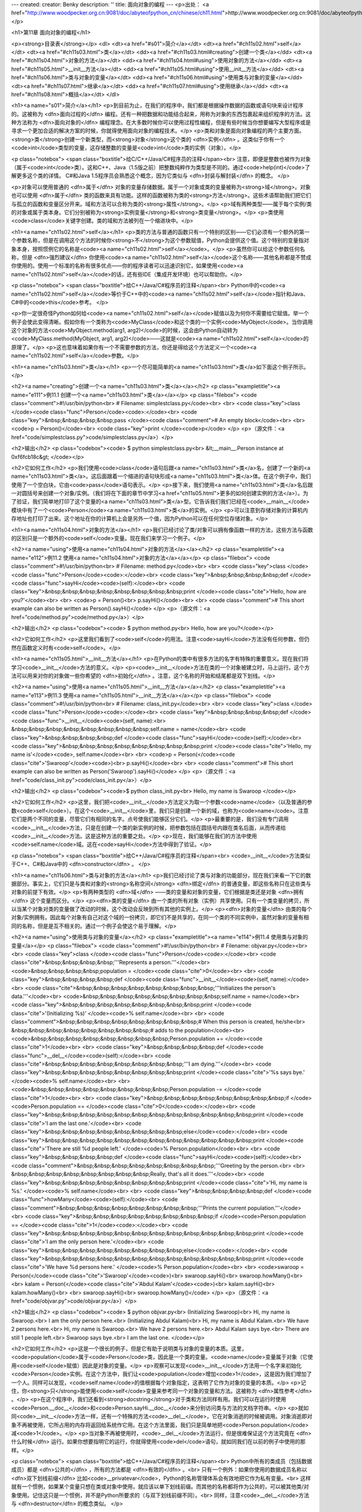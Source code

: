 ---
created: 
creator: Benky
description: ''
title: 面向对象的编程
---
<p>出处： <a href="http://www.woodpecker.org.cn:9081/doc/abyteofpython_cn/chinese/ch11.html">http://www.woodpecker.org.cn:9081/doc/abyteofpython_cn/chinese/ch11.html</a></p>

<h1>第11章 面向对象的编程</h1>

<p><strong>目录表</strong></p>
<dl>
<dt><a href="#s01">简介</a></dt>
<dt><a href="#ch11s02.html">self</a></dt>
<dt><a href="#ch11s03.html">类</a></dt>
<dd><a href="#ch11s03.html#creating">创建一个类</a></dd>
<dt><a href="#ch11s04.html">对象的方法</a></dt>
<dd><a href="#ch11s04.html#using">使用对象的方法</a></dd>
<dt><a href="#ch11s05.html">__init__方法</a></dt>
<dd><a href="#ch11s05.html#using">使用__init__方法</a></dd>
<dt><a href="#ch11s06.html">类与对象的变量</a></dt>
<dd><a href="#ch11s06.html#using">使用类与对象的变量</a></dd>
<dt><a href="#ch11s07.html">继承</a></dt>
<dd><a href="#ch11s07.html#using">使用继承</a></dd>
<dt><a href="#ch11s08.html">概括</a></dt>
</dl>

<h1><a name="s01">简介</a></h1>
<p>到目前为止，在我们的程序中，我们都是根据操作数据的函数或语句块来设计程序的。这被称为 <dfn>面向过程的</dfn> 编程。还有一种把数据和功能结合起来，用称为对象的东西包裹起来组织程序的方法。这种方法称为 <dfn>面向对象的</dfn> 编程理念。在大多数时候你可以使用过程性编程，但是有些时候当你想要编写大型程序或是寻求一个更加合适的解决方案的时候，你就得使用面向对象的编程技术。</p>
<p>类和对象是面向对象编程的两个主要方面。<strong>类</strong>创建一个新类型，而<strong>对象</strong>这个类的 <dfn>实例</dfn> 。这类似于你有一个<code>int</code>类型的变量，这存储整数的变量是<code>int</code>类的实例（对象）。</p>

<p class="notebox">
<span class="boxtitle">给C/C++/Java/C#程序员的注释</span><br>
注意，即便是整数也被作为对象（属于<code>int</code>类）。这和C++、Java（1.5版之前）把整数纯粹作为类型是不同的。通过<code>help(int)</code>了解更多这个类的详情。
C#和Java 1.5程序员会熟悉这个概念，因为它类似与 <dfn>封装与解封装</dfn> 的概念。
</p>

<p>对象可以使用普通的 <dfn>属于</dfn> 对象的变量存储数据。属于一个对象或类的变量被称为<strong>域</strong>。对象也可以使用 <dfn>属于</dfn> 类的函数来具有功能。这样的函数被称为类的<strong>方法</strong>。这些术语帮助我们把它们与孤立的函数和变量区分开来。域和方法可以合称为类的<strong>属性</strong>。</p>
<p>域有两种类型——属于每个实例/类的对象或属于类本身。它们分别被称为<strong>实例变量</strong>和<strong>类变量</strong>。</p>
<p>类使用<code>class</code>关键字创建。类的域和方法被列在一个缩进块中。</p>


<h1><a name="ch11s02.html">self</a></h1>
<p>类的方法与普通的函数只有一个特别的区别——它们必须有一个额外的第一个参数名称，但是在调用这个方法的时候你<strong>不</strong>为这个参数赋值，Python会提供这个值。这个特别的变量指对象本身，按照惯例它的名称是<code><a name="ch11s02.html">self</a></code>。</p>
<p>虽然你可以给这个参数任何名称，但是 <dfn>强烈建议</dfn> 你使用<code><a name="ch11s02.html">self</a></code>这个名称——其他名称都是不赞成你使用的。使用一个标准的名称有很多优点——你的程序读者可以迅速识别它，如果使用<code><a name="ch11s02.html">self</a></code>的话，还有些IDE（集成开发环境）也可以帮助你。</p>

<p class="notebox">
<span class="boxtitle">给C++/Java/C#程序员的注释</span><br>
Python中的<code><a name="ch11s02.html">self</a></code>等价于C++中的<code><a name="ch11s02.html">self</a></code>指针和Java、C#中的<code>this</code>参考。
</p>

<p>你一定很奇怪Python如何给<code><a name="ch11s02.html">self</a></code>赋值以及为何你不需要给它赋值。举一个例子会使此变得清晰。假如你有一个类称为<code>MyClass</code>和这个类的一个实例<code>MyObject</code>。当你调用这个对象的方法<code>MyObject.method(arg1, arg2)</code>的时候，这会由Python自动转为<code>MyClass.method(MyObject, arg1, arg2)</code>——这就是<code><a name="ch11s02.html">self</a></code>的原理了。</p>
<p>这也意味着如果你有一个不需要参数的方法，你还是得给这个方法定义一个<code><a name="ch11s02.html">self</a></code>参数。</p>


<h1><a name="ch11s03.html">类</a></h1>
<p>一个尽可能简单的<a name="ch11s03.html">类</a>如下面这个例子所示。</p>

<h2><a name="creating">创建一个<a name="ch11s03.html">类</a></a></h2>
<p class="exampletitle"><a name="e111">例11.1 创建一个<a name="ch11s03.html">类</a></a></p>
<p class="filebox">
<code class="comment">#!/usr/bin/python<br>
# Filename: simplestclass.py</code><br>
<br>
<code class="key">class </code><code class="func">Person</code><code>:</code><br>
<code class="key">&nbsp;&nbsp;&nbsp;&nbsp;pass </code><code class="comment"># An empty block</code><br>
<br>
<code>p = Person()</code><br>
<code class="key">print </code><code>p</code>
</p>
<p>（源文件：<a href="code/simplestclass.py">code/simplestclass.py</a>）</p>

<h2>输出</h2>
<p class="codebox"><code>
$ python simplestclass.py<br>
&lt;__main__.Person instance at 0xf6fcb18c&gt;
</code></p>

<h2>它如何工作</h2>
<p>我们使用<code>class</code>语句后跟<a name="ch11s03.html">类</a>名，创建了一个新的<a name="ch11s03.html">类</a>。这后面跟着一个缩进的语句块形成<a name="ch11s03.html">类</a>体。在这个例子中，我们使用了一个空白块，它由<code>pass</code>语句表示。</p>
<p>接下来，我们使用<a name="ch11s03.html">类</a>名后跟一对圆括号来创建一个对象/实例。（我们将在下面的章节中学习<a href="ch11s05.html">更多的如何创建实例的方法</a>）。为了验证，我们简单地打印了这个变量的<a name="ch11s03.html">类</a>型。它告诉我们我们已经在<code>__main__</code>模块中有了一个<code>Person</code><a name="ch11s03.html">类</a>的实例。</p>
<p>可以注意到存储对象的计算机内存地址也打印了出来。这个地址在你的计算机上会是另外一个值，因为Python可以在任何空位存储对象。</p>


<h1><a name="ch11s04.html">对象的方法</a></h1>
<p>我们已经讨论了类/对象可以拥有像函数一样的方法，这些方法与函数的区别只是一个额外的<code>self</code>变量。现在我们来学习一个例子。</p>

<h2><a name="using">使用<a name="ch11s04.html">对象的方法</a></a></h2>
<p class="exampletitle"><a name="e112">例11.2 使用<a name="ch11s04.html">对象的方法</a></a></p>
<p class="filebox">
<code class="comment">#!/usr/bin/python<br>
# Filename: method.py</code><br>
<br>
<code class="key">class </code><code class="func">Person</code><code>:</code><br>
<code class="key">&nbsp;&nbsp;&nbsp;&nbsp;def </code><code class="func">sayHi</code><code>(self):</code><br>
<code class="key">&nbsp;&nbsp;&nbsp;&nbsp;&nbsp;&nbsp;&nbsp;&nbsp;print </code><code class="cite">'Hello, how are you?'</code><br>
<br>
<code>p = Person()<br>
p.sayHi()</code><br>
<br>
<code class="comment"># This short example can also be written as Person().sayHi()</code>
</p>
<p>（源文件：<a href="code/method.py">code/method.py</a>）</p>

<h2>输出</h2>
<p class="codebox"><code>
$ python method.py<br>
Hello, how are you?</code></p>

<h2>它如何工作</h2>
<p>这里我们看到了<code>self</code>的用法。注意<code>sayHi</code>方法没有任何参数，但仍然在函数定义时有<code>self</code>。</p>


<h1><a name="ch11s05.html">__init__方法</a></h1>
<p>在Python的类中有很多方法的名字有特殊的重要意义。现在我们将学习<code>__init__</code>方法的意义。</p>
<p><code>__init__</code>方法在类的一个对象被建立时，马上运行。这个方法可以用来对你的对象做一些你希望的 <dfn>初始化</dfn> 。注意，这个名称的开始和结尾都是双下划线。</p>

<h2><a name="using">使用<a name="ch11s05.html">__init__方法</a></a></h2>
<p class="exampletitle"><a name="e113">例11.3 使用<a name="ch11s05.html">__init__方法</a></a></p>
<p class="filebox">
<code class="comment">#!/usr/bin/python<br>
# Filename: class_init.py</code><br>
<br>
<code class="key">class </code><code class="func">Person</code><code>:</code><br>
<code class="key">&nbsp;&nbsp;&nbsp;&nbsp;def </code><code class="func">__init__</code><code>(self, name):<br>
&nbsp;&nbsp;&nbsp;&nbsp;&nbsp;&nbsp;&nbsp;&nbsp;self.name = name</code><br>
<code class="key">&nbsp;&nbsp;&nbsp;&nbsp;def </code><code class="func">sayHi</code><code>(self):</code><br>
<code class="key">&nbsp;&nbsp;&nbsp;&nbsp;&nbsp;&nbsp;&nbsp;&nbsp;print </code><code class="cite">'Hello, my name is'</code><code>, self.name</code><br>
<br>
<code>p = Person(</code><code class="cite">'Swaroop'</code><code>)<br>
p.sayHi()</code><br>
<br>
<code class="comment"># This short example can also be written as Person('Swaroop').sayHi()</code>
</p>
<p>（源文件：<a href="code/class_init.py">code/class_init.py</a>）</p>

<h2>输出</h2>
<p class="codebox"><code>$ python class_init.py<br>
Hello, my name is Swaroop
</code></p>

<h2>它如何工作</h2>
<p>这里，我们把<code>__init__</code>方法定义为取一个参数<code>name</code>（以及普通的参数<code>self</code>）。在这个<code>__init__</code>里，我们只是创建一个新的域，也称为<code>name</code>。注意它们是两个不同的变量，尽管它们有相同的名字。点号使我们能够区分它们。</p>
<p>最重要的是，我们没有专门调用<code>__init__</code>方法，只是在创建一个类的新实例的时候，把参数包括在圆括号内跟在类名后面，从而传递给<code>__init__</code>方法。这是这种方法的重要之处。</p>
<p>现在，我们能够在我们的方法中使用<code>self.name</code>域。这在<code>sayHi</code>方法中得到了验证。</p>

<p class="notebox">
<span class="boxtitle">给C++/Java/C#程序员的注释</span><br>
<code>__init__</code>方法类似于C++、C#和Java中的 <dfn>constructor</dfn> 。
</p>


<h1><a name="ch11s06.html">类与对象的方法</a></h1>
<p>我们已经讨论了类与对象的功能部分，现在我们来看一下它的数据部分。事实上，它们只是与类和对象的<strong>名称空间</strong> <dfn>绑定</dfn> 的普通变量，即这些名称只在这些类与对象的前提下有效。</p>
<p>有两种类型的 <dfn>域</dfn> ——类的变量和对象的变量，它们根据是类还是对象 <dfn>拥有</dfn> 这个变量而区分。</p>
<p><dfn>类的变量</dfn> 由一个类的所有对象（实例）共享使用。只有一个类变量的拷贝，所以当某个对象对类的变量做了改动的时候，这个改动会反映到所有其他的实例上。</p>
<p><dfn>对象的变量</dfn> 由类的每个对象/实例拥有。因此每个对象有自己对这个域的一份拷贝，即它们不是共享的，在同一个类的不同实例中，虽然对象的变量有相同的名称，但是是互不相关的。通过一个例子会使这个易于理解。</p>

<h2><a name="using">使用类与对象的变量</a></h2>
<p class="exampletitle"><a name="e114">例11.4 使用类与对象的变量</a></p>
<p class="filebox">
<code class="comment">#!/usr/bin/python<br>
# Filename: objvar.py</code><br>
<br>
<code class="key">class </code><code class="func">Person</code><code>:</code><br>
<code class="cite">&nbsp;&nbsp;&nbsp;&nbsp;'''Represents a person.'''</code><br>
<code>&nbsp;&nbsp;&nbsp;&nbsp;population = </code><code class="cite">0</code><br>
<br>
<code class="key">&nbsp;&nbsp;&nbsp;&nbsp;def </code><code class="func">__init__</code><code>(self, name):</code><br>
<code class="cite">&nbsp;&nbsp;&nbsp;&nbsp;&nbsp;&nbsp;&nbsp;&nbsp;'''Initializes the person's data.'''</code><br>
<code>&nbsp;&nbsp;&nbsp;&nbsp;&nbsp;&nbsp;&nbsp;&nbsp;self.name = name</code><br>
<code class="key">&nbsp;&nbsp;&nbsp;&nbsp;&nbsp;&nbsp;&nbsp;&nbsp;print </code><code class="cite">'(Initializing %s)' </code><code>% self.name</code><br>
<br>
<code class="comment">&nbsp;&nbsp;&nbsp;&nbsp;&nbsp;&nbsp;&nbsp;&nbsp;# When this person is created, he/she<br>
&nbsp;&nbsp;&nbsp;&nbsp;&nbsp;&nbsp;&nbsp;&nbsp;# adds to the population</code><br>
<code>&nbsp;&nbsp;&nbsp;&nbsp;&nbsp;&nbsp;&nbsp;&nbsp;Person.population += </code><code class="cite">1</code><br>
<br>
<code class="key">&nbsp;&nbsp;&nbsp;&nbsp;def </code><code class="func">__del__</code><code>(self):</code><br>
<code class="cite">&nbsp;&nbsp;&nbsp;&nbsp;&nbsp;&nbsp;&nbsp;&nbsp;'''I am dying.'''</code><br>
<code class="key">&nbsp;&nbsp;&nbsp;&nbsp;&nbsp;&nbsp;&nbsp;&nbsp;print </code><code class="cite">'%s says bye.' </code><code>% self.name</code><br>
<br>
<code>&nbsp;&nbsp;&nbsp;&nbsp;&nbsp;&nbsp;&nbsp;&nbsp;Person.population -= </code><code class="cite">1</code><br>
<br>
<code class="key">&nbsp;&nbsp;&nbsp;&nbsp;&nbsp;&nbsp;&nbsp;&nbsp;if </code><code>Person.population == </code><code class="cite">0</code><code>:</code><br>
<code class="key">&nbsp;&nbsp;&nbsp;&nbsp;&nbsp;&nbsp;&nbsp;&nbsp;&nbsp;&nbsp;&nbsp;&nbsp;print </code><code class="cite">'I am the last one.'</code><br>
<code class="key">&nbsp;&nbsp;&nbsp;&nbsp;&nbsp;&nbsp;&nbsp;&nbsp;else</code><code>:</code><br>
<code class="key">&nbsp;&nbsp;&nbsp;&nbsp;&nbsp;&nbsp;&nbsp;&nbsp;&nbsp;&nbsp;&nbsp;&nbsp;print </code><code class="cite">'There are still %d people left.' </code><code>% Person.population</code><br>
<br>
<code class="key">&nbsp;&nbsp;&nbsp;&nbsp;def </code><code class="func">sayHi</code><code>(self):</code><br>
<code class="comment">&nbsp;&nbsp;&nbsp;&nbsp;&nbsp;&nbsp;&nbsp;&nbsp;'''Greeting by the person.<br>
<br>
&nbsp;&nbsp;&nbsp;&nbsp;&nbsp;&nbsp;&nbsp;&nbsp;Really, that's all it does.'''</code><br>
<code class="key">&nbsp;&nbsp;&nbsp;&nbsp;&nbsp;&nbsp;&nbsp;&nbsp;print </code><code class="cite">'Hi, my name is %s.' </code><code>% self.name</code><br>
<br>
<code class="key">&nbsp;&nbsp;&nbsp;&nbsp;def </code><code class="func">howMany</code><code>(self):</code><br>
<code class="comment">&nbsp;&nbsp;&nbsp;&nbsp;&nbsp;&nbsp;&nbsp;&nbsp;'''Prints the current population.'''</code><br>
<code class="key">&nbsp;&nbsp;&nbsp;&nbsp;&nbsp;&nbsp;&nbsp;&nbsp;if </code><code>Person.population == </code><code class="cite">1</code><code>:</code><br>
<code class="key">&nbsp;&nbsp;&nbsp;&nbsp;&nbsp;&nbsp;&nbsp;&nbsp;&nbsp;&nbsp;&nbsp;&nbsp;print </code><code class="cite">'I am the only person here.'</code><br>
<code class="key">&nbsp;&nbsp;&nbsp;&nbsp;&nbsp;&nbsp;&nbsp;&nbsp;else</code><code>:</code><br>
<code class="key">&nbsp;&nbsp;&nbsp;&nbsp;&nbsp;&nbsp;&nbsp;&nbsp;&nbsp;&nbsp;&nbsp;&nbsp;print </code><code class="cite">'We have %d persons here.' </code><code>% Person.population</code><br>
<br>
<code>swaroop = Person(</code><code class="cite">'Swaroop'</code><code>)<br>
swaroop.sayHi()<br>
swaroop.howMany()<br>
<br>
kalam = Person(</code><code class="cite">'Abdul Kalam'</code><code>)<br>
kalam.sayHi()<br>
kalam.howMany()<br>
<br>
swaroop.sayHi()<br>
swaroop.howMany()</code>
</p>
<p>（源文件：<a href="code/objvar.py">code/objvar.py</a>）</p>

<h2>输出</h2>
<p class="codebox"><code>
$ python objvar.py<br>
(Initializing Swaroop)<br>
Hi, my name is Swaroop.<br>
I am the only person here.<br>
(Initializing Abdul Kalam)<br>
Hi, my name is Abdul Kalam.<br>
We have 2 persons here.<br>
Hi, my name is Swaroop.<br>
We have 2 persons here.<br>
Abdul Kalam says bye.<br>
There are still 1 people left.<br>
Swaroop says bye.<br>
I am the last one.
</code></p>

<h2>它如何工作</h2>
<p>这是一个很长的例子，但是它有助于说明类与对象的变量的本质。这里，<code>population</code>属于<code>Person</code>类，因此是一个类的变量。<code>name</code>变量属于对象（它使用<code>self</code>赋值）因此是对象的变量。</p>
<p>观察可以发现<code>__init__</code>方法用一个名字来初始化<code>Person</code>实例。在这个方法中，我们让<code>population</code>增加<code>1</code>，这是因为我们增加了一个人。同样可以发现，<code>self.name</code>的值根据每个对象指定，这表明了它作为对象的变量的本质。</p>
<p>记住，你<strong>只</strong>能使用<code>self</code>变量来参考同一个对象的变量和方法。这被称为 <dfn>属性参考</dfn> 。</p>
<p>在这个程序中，我们还看到<strong>docstring</strong>对于类和方法同样有用。我们可以在运行时使用<code>Person.__doc__</code>和<code>Person.sayHi.__doc__</code>来分别访问类与方法的文档字符串。</p>
<p>就如同<code>__init__</code>方法一样，还有一个特殊的方法<code>__del__</code>，它在对象消逝的时候被调用。对象消逝即对象不再被使用，它所占用的内存将返回给系统作它用。在这个方法里面，我们只是简单地把<code>Person.population</code>减<code>1</code>。</p>
<p>当对象不再被使用时，<code>__del__</code>方法运行，但是很难保证这个方法究竟在 <dfn>什么时候</dfn> 运行。如果你想要指明它的运行，你就得使用<code>del</code>语句，就如同我们在以前的例子中使用的那样。</p>

<p class="notebox">
<span class="boxtitle">给C++/Java/C#程序员的注释</span><br>
Python中所有的类成员（包括数据成员）都是 <dfn>公共的</dfn> ，所有的方法都是 <dfn>有效的</dfn> 。<br>
只有一个例外：如果你使用的数据成员名称以 <dfn>双下划线前缀</dfn> 比如<code>__privatevar</code>，Python的名称管理体系会有效地把它作为私有变量。<br>
这样就有一个惯例，如果某个变量只想在类或对象中使用，就应该以单下划线前缀。而其他的名称都将作为公共的，可以被其他类/对象使用。记住这只是一个惯例，并不是Python所要求的（与双下划线前缀不同）。<br>
同样，注意<code>__del__</code>方法与 <dfn>destructor</dfn> 的概念类似。
</p>


<h1><a name="ch11s07.html">继承</a></h1>
<p>面向对象的编程带来的主要好处之一是代码的<strong>重用</strong>，实现这种重用的方法之一是通过 <dfn><a name="ch11s07.html">继承</a></dfn> 机制。<a name="ch11s07.html">继承</a>完全可以理解成类之间的 <dfn>类型和子类型</dfn> 关系。</p>
<p>假设你想要写一个程序来记录学校之中的教师和学生情况。他们有一些共同属性，比如姓名、年龄和地址。他们也有专有的属性，比如教师的薪水、课程和假期，学生的成绩和学费。</p>
<p>你可以为教师和学生建立两个独立的类来处理它们，但是这样做的话，如果要增加一个新的共有属性，就意味着要在这两个独立的类中都增加这个属性。这很快就会显得不实用。</p>
<p>一个比较好的方法是创建一个共同的类称为<code>SchoolMember</code>然后让教师和学生的类 <dfn><a name="ch11s07.html">继承</a></dfn> 这个共同的类。即它们都是这个类型（类）的子类型，然后我们再为这些子类型添加专有的属性。</p>
<p>使用这种方法有很多优点。如果我们增加/改变了<code>SchoolMember</code>中的任何功能，它会自动地反映到子类型之中。例如，你要为教师和学生都增加一个新的身份证域，那么你只需简单地把它加到<code>SchoolMember</code>类中。然而，在一个子类型之中做的改动不会影响到别的子类型。另外一个优点是你可以把教师和学生对象都作为<code>SchoolMember</code>对象来使用，这在某些场合特别有用，比如统计学校成员的人数。一个子类型在任何需要父类型的场合可以被替换成父类型，即对象可以被视作是父类的实例，这种现象被称为<strong>多态现象</strong>。</p>
<p>另外，我们会发现在 <dfn>重用</dfn> 父类的代码的时候，我们无需在不同的类中重复它。而如果我们使用独立的类的话，我们就不得不这么做了。</p>
<p>在上述的场合中，<code>SchoolMember</code>类被称为 <dfn>基本类</dfn> 或 <dfn>超类</dfn> 。而<code>Teacher</code>和<code>Student</code>类被称为 <dfn>导出类</dfn> 或 <dfn>子类</dfn> 。</p>
<p>现在，我们将学习一个例子程序。</p>

<h2><a name="using">使用<a name="ch11s07.html">继承</a></a></h2>
<p class="exampletitle"><a name="e115">例11.5 使用<a name="ch11s07.html">继承</a></a></p>
<p class="filebox">
<code class="comment">#!/usr/bin/python<br>
# Filename: inherit.py</code><br>
<br>
<code class="key">class </code><code class="func">SchoolMember</code><code>:</code><br>
<code class="cite">&nbsp;&nbsp;&nbsp;&nbsp;'''Represents any school member.'''</code><br>
<code class="key">&nbsp;&nbsp;&nbsp;&nbsp;def </code><code class="func">__init__</code><code>(self, name, age):<br>
&nbsp;&nbsp;&nbsp;&nbsp;&nbsp;&nbsp;&nbsp;&nbsp;self.name = name<br>
&nbsp;&nbsp;&nbsp;&nbsp;&nbsp;&nbsp;&nbsp;&nbsp;self.age = age</code><br>
<code class="key">&nbsp;&nbsp;&nbsp;&nbsp;&nbsp;&nbsp;&nbsp;&nbsp;print </code><code class="cite">'(Initialized SchoolMember: %s)' </code><code>% self.name</code><br>
<br>
<code class="key">&nbsp;&nbsp;&nbsp;&nbsp;def </code><code class="func">tell</code><code>(self):</code><br>
<code class="cite">&nbsp;&nbsp;&nbsp;&nbsp;&nbsp;&nbsp;&nbsp;&nbsp;'''Tell my details.'''</code><br>
<code class="key">&nbsp;&nbsp;&nbsp;&nbsp;&nbsp;&nbsp;&nbsp;&nbsp;print </code><code class="cite">'Name:"%s" Age:"%s"' </code><code>% (self.name, self.age),</code><br>
<br>
<code class="key">class </code><code class="func">Teacher</code><code>(SchoolMember):</code><br>
<code class="cite">&nbsp;&nbsp;&nbsp;&nbsp;'''Represents a teacher.'''</code><br>
<code class="key">&nbsp;&nbsp;&nbsp;&nbsp;def </code><code class="func">__init__</code><code>(self, name, age, salary):<br>
&nbsp;&nbsp;&nbsp;&nbsp;&nbsp;&nbsp;&nbsp;&nbsp;SchoolMember.__init__(self, name, age)<br>
&nbsp;&nbsp;&nbsp;&nbsp;&nbsp;&nbsp;&nbsp;&nbsp;self.salary = salary</code><br>
<code class="key">&nbsp;&nbsp;&nbsp;&nbsp;&nbsp;&nbsp;&nbsp;&nbsp;print </code><code class="cite">'(Initialized Teacher: %s)' </code><code>% self.name</code><br>
<br>
<code class="key">&nbsp;&nbsp;&nbsp;&nbsp;def </code><code class="func">tell</code><code>(self):<br>
&nbsp;&nbsp;&nbsp;&nbsp;&nbsp;&nbsp;&nbsp;&nbsp;SchoolMember.tell(self)</code><br>
<code class="key">&nbsp;&nbsp;&nbsp;&nbsp;&nbsp;&nbsp;&nbsp;&nbsp;print </code><code class="cite">'Salary: "%d"' </code><code>% self.salary</code><br>
<br>
<code class="key">class </code><code class="func">Student</code><code>(SchoolMember):</code><br>
<code class="cite">&nbsp;&nbsp;&nbsp;&nbsp;'''Represents a student.'''</code><br>
<code class="key">&nbsp;&nbsp;&nbsp;&nbsp;def </code><code class="func">__init__</code><code>(self, name, age, marks):<br>
&nbsp;&nbsp;&nbsp;&nbsp;&nbsp;&nbsp;&nbsp;&nbsp;SchoolMember.__init__(self, name, age)<br>
&nbsp;&nbsp;&nbsp;&nbsp;&nbsp;&nbsp;&nbsp;&nbsp;self.marks = marks</code><br>
<code class="key">&nbsp;&nbsp;&nbsp;&nbsp;&nbsp;&nbsp;&nbsp;&nbsp;print </code><code class="cite">'(Initialized Student: %s)' </code><code>% self.name</code><br>
<br>
<code class="key">&nbsp;&nbsp;&nbsp;&nbsp;def </code><code class="func">tell</code><code>(self):<br>
&nbsp;&nbsp;&nbsp;&nbsp;&nbsp;&nbsp;&nbsp;&nbsp;SchoolMember.tell(self)</code><br>
<code class="key">&nbsp;&nbsp;&nbsp;&nbsp;&nbsp;&nbsp;&nbsp;&nbsp;print </code><code class="cite">'Marks: "%d"' </code><code>% self.marks<br>
<br>
t = Teacher(</code><code class="cite">'Mrs. Shrividya'</code><code>, </code><code class="cite">40</code><code>, </code><code class="cite">30000</code><code>)<br>
s = Student(</code><code class="cite">'Swaroop'</code><code>, </code><code class="cite">22</code><code>, </code><code class="cite">75</code><code>)</code><br>
<br>
<code class="key">print </code><code class="comment"># prints a blank line</code><br>
<br>
<code>members = [t, s]</code><br>
<code class="key">for </code><code>member </code><code class="key">in </code><code>members:<br>
&nbsp;&nbsp;&nbsp;&nbsp;member.tell() </code><code class="comment"># works for both Teachers and Students</code>
</p>
<p>（源文件：<a href="code/inherit.py">code/inherit.py</a>）</p>

<h2>输出</h2>
<p class="codebox"><code>
$ python inherit.py<br>
(Initialized SchoolMember: Mrs. Shrividya)<br>
(Initialized Teacher: Mrs. Shrividya)<br>
(Initialized SchoolMember: Swaroop)<br>
(Initialized Student: Swaroop)<br>
<br>
Name:"Mrs. Shrividya" Age:"40" Salary: "30000"<br>
Name:"Swaroop" Age:"22" Marks: "75"
</code></p>

<h2>它如何工作</h2>
<p>为了使用<a name="ch11s07.html">继承</a>，我们把基本类的名称作为一个元组跟在定义类时的类名称之后。然后，我们注意到基本类的<code>__init__</code>方法专门使用<code>self</code>变量调用，这样我们就可以初始化对象的基本类部分。这一点十分重要——Python不会自动调用基本类的constructor，你得亲自专门调用它。</p>
<p>我们还观察到我们在方法调用之前加上类名称前缀，然后把<code>self</code>变量及其他参数传递给它。</p>
<p>注意，在我们使用<code>SchoolMember</code>类的<code>tell</code>方法的时候，我们把<code>Teacher</code>和<code>Student</code>的实例仅仅作为<code>SchoolMember</code>的实例。</p>
<p>另外，在这个例子中，我们调用了子类型的<code>tell</code>方法，而不是<code>SchoolMember</code>类的<code>tell</code>方法。可以这样来理解，Python总是首先查找对应类型的方法，在这个例子中就是如此。如果它不能在导出类中找到对应的方法，它才开始到基本类中逐个查找。基本类是在类定义的时候，在元组之中指明的。</p>
<p>一个术语的注释——如果在<a name="ch11s07.html">继承</a>元组中列了一个以上的类，那么它就被称作 <dfn>多重<a name="ch11s07.html">继承</a></dfn> 。</p>


<h1><a name="ch11s08.html">概括</a></h1>
<p>我们已经研究了类和对象的多个内容以及与它们相关的多个术语。通过本章，你已经了解了面向对象的编程的优点和缺陷。Python是一个高度面向对象的语言，理解这些概念会在将来有助于你进一步深入学习Python。</p>
<p>接下来，我们将学习如何处理输入/输出已经如何用Python访问文件。</p>

